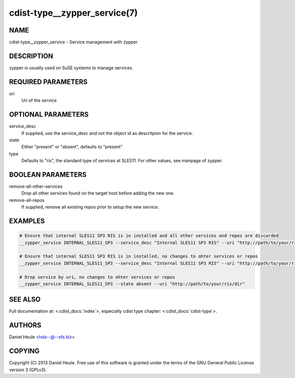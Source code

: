 cdist-type__zypper_service(7)
=============================

NAME
----
cdist-type__zypper_service - Service management with zypper


DESCRIPTION
-----------
zypper is usually used on SuSE systems to manage services.


REQUIRED PARAMETERS
-------------------
uri
    Uri of the service


OPTIONAL PARAMETERS
-------------------
service_desc
    If supplied, use the service_desc and not the object id as descritpion for the service.

state
    Either "present" or "absent", defaults to "present"  

type
    Defaults to "ris", the standard type of services at SLES11. For other values, see manpage of zypper.


BOOLEAN PARAMETERS
------------------
remove-all-other-services
   Drop all other services found on the target host before adding the new one.

remove-all-repos
   If supplied, remove all existing repos prior to setup the new service.


EXAMPLES
--------

.. code-block:: sh

    # Ensure that internal SLES11 SP3 RIS is in installed and all other services and repos are discarded
    __zypper_service INTERNAL_SLES11_SP3 --service_desc "Internal SLES11 SP3 RIS" --uri "http://path/to/your/ris/dir" --remove-all-other-services --remove-all-repos

    # Ensure that internal SLES11 SP3 RIS is in installed, no changes to ohter services or repos
    __zypper_service INTERNAL_SLES11_SP3 --service_desc "Internal SLES11 SP3 RIS" --uri "http://path/to/your/ris/dir"

    # Drop service by uri, no changes to ohter services or repos
    __zypper_service INTERNAL_SLES11_SP3 --state absent --uri "http://path/to/your/ris/dir"


SEE ALSO
--------
Full documentation at: <:cdist_docs:`index`>,
especially cdist type chapter: <:cdist_docs:`cdist-type`>.


AUTHORS
-------
Daniel Heule <hda--@--sfs.biz>


COPYING
-------
Copyright \(C) 2013 Daniel Heule. Free use of this software is
granted under the terms of the GNU General Public License version 3 (GPLv3).

